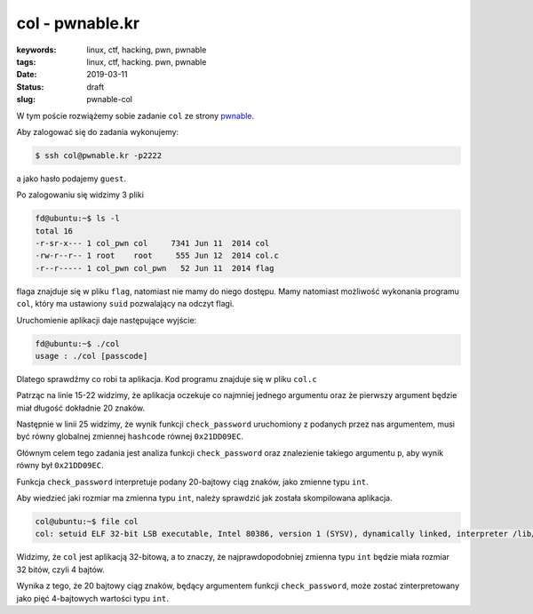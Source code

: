 col - pwnable.kr
################

:keywords: linux, ctf, hacking, pwn, pwnable
:tags: linux, ctf, hacking. pwn, pwnable
:date: 2019-03-11
:Status: draft
:slug: pwnable-col

W tym poście rozwiążemy sobie zadanie ``col`` ze strony `pwnable`_.

Aby zalogować się do zadania wykonujemy:

.. code-block:: console

   $ ssh col@pwnable.kr -p2222

a jako hasło podajemy ``guest``.

Po zalogowaniu się widzimy 3 pliki

.. code-block:: console

   fd@ubuntu:~$ ls -l
   total 16
   -r-sr-x--- 1 col_pwn col     7341 Jun 11  2014 col
   -rw-r--r-- 1 root    root     555 Jun 12  2014 col.c
   -r--r----- 1 col_pwn col_pwn   52 Jun 11  2014 flag


flaga znajduje się w pliku ``flag``, natomiast nie mamy do niego dostępu.
Mamy natomiast możliwość wykonania programu ``col``, który ma ustawiony ``suid`` pozwalający na odczyt flagi.

Uruchomienie aplikacji daje następujące wyjście:

.. code-block:: console

   fd@ubuntu:~$ ./col
   usage : ./col [passcode]


Dlatego sprawdźmy co robi ta aplikacja.
Kod programu znajduje się w pliku ``col.c``

.. code-block:: c
   :linenos:

   #include <stdio.h>
   #include <string.h>
   unsigned long hashcode = 0x21DD09EC;
   unsigned long check_password(const char* p){
   	int* ip = (int*)p;
   	int i;
   	int res=0;
   	for(i=0; i<5; i++){
   		res += ip[i];
   	}
   	return res;
   }
   
   int main(int argc, char* argv[]){
   	if(argc<2){
   		printf("usage : %s [passcode]\n", argv[0]);
   		return 0;
   	}
   	if(strlen(argv[1]) != 20){
   		printf("passcode length should be 20 bytes\n");
   		return 0;
   	}
   
   	if(hashcode == check_password( argv[1] )){
   		system("/bin/cat flag");
   		return 0;
   	}
   	else
   		printf("wrong passcode.\n");
   	return 0;
   }

Patrząc na linie 15-22 widzimy, że aplikacja oczekuje co najmniej jednego argumentu oraz że pierwszy argument będzie miał długość dokładnie 20 znaków.

Następnie w linii 25 widzimy, że wynik funkcji ``check_password`` uruchomiony z podanych przez nas argumentem, musi być równy globalnej zmiennej ``hashcode`` równej ``0x21DD09EC``.

Głównym celem tego zadania jest analiza funkcji ``check_password`` oraz znalezienie takiego argumentu ``p``, aby wynik równy był ``0x21DD09EC``.

Funkcja ``check_password`` interpretuje podany 20-bajtowy ciąg znaków, jako zmienne typu ``int``.

Aby wiedzieć jaki rozmiar ma zmienna typu ``int``, należy sprawdzić jak została skompilowana aplikacja.

.. code-block:: console

   col@ubuntu:~$ file col
   col: setuid ELF 32-bit LSB executable, Intel 80386, version 1 (SYSV), dynamically linked, interpreter /lib/ld-linux.so.2, for GNU/Linux 2.6.24, BuildID[sha1]=05a10e253161f02d8e6553d95018bc82c7b531fe, not stripped

Widzimy, że ``col`` jest aplikacją 32-bitową, a to znaczy, że najprawdopodobniej zmienna typu ``int`` będzie miała rozmiar 32 bitów, czyli 4 bajtów.

Wynika z tego, że 20 bajtowy ciąg znaków, będący argumentem funkcji ``check_password``, może zostać zinterpretowany jako pięć 4-bajtowych wartości typu ``int``.

.. _pwnable: https://pwnable.kr
